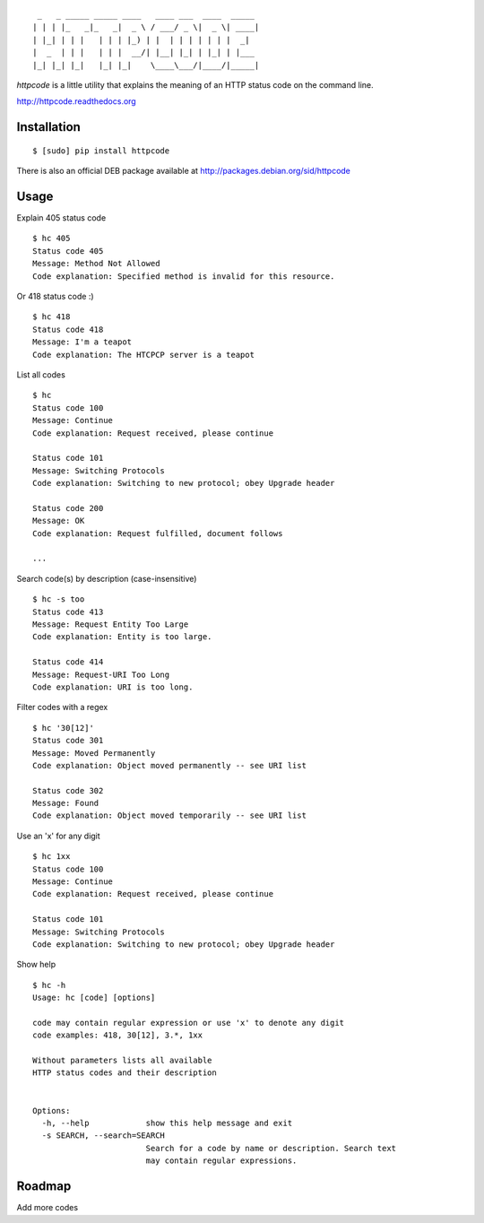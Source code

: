 ::

     _   _ _____ _____ ____   ____ ___  ____  _____
    | | | |_   _|_   _|  _ \ / ___/ _ \|  _ \| ____|
    | |_| | | |   | | | |_) | |  | | | | | | |  _|
    |  _  | | |   | | |  __/| |__| |_| | |_| | |___
    |_| |_| |_|   |_| |_|    \____\___/|____/|_____|


`httpcode` is a little utility that explains the meaning of an HTTP
status code on the command line.

`http://httpcode.readthedocs.org <http://httpcode.readthedocs.org>`_

Installation
------------

::

    $ [sudo] pip install httpcode

There is also an official DEB package available at
`http://packages.debian.org/sid/httpcode <http://packages.debian.org/sid/httpcode>`_


Usage
-----

Explain 405 status code

::

    $ hc 405
    Status code 405
    Message: Method Not Allowed
    Code explanation: Specified method is invalid for this resource.

Or 418 status code :)

::

    $ hc 418
    Status code 418
    Message: I'm a teapot
    Code explanation: The HTCPCP server is a teapot

List all codes

::

    $ hc
    Status code 100
    Message: Continue
    Code explanation: Request received, please continue

    Status code 101
    Message: Switching Protocols
    Code explanation: Switching to new protocol; obey Upgrade header

    Status code 200
    Message: OK
    Code explanation: Request fulfilled, document follows

    ...

Search code(s) by description (case-insensitive)

::

    $ hc -s too
    Status code 413
    Message: Request Entity Too Large
    Code explanation: Entity is too large.

    Status code 414
    Message: Request-URI Too Long
    Code explanation: URI is too long.

Filter codes with a regex

::

    $ hc '30[12]'
    Status code 301
    Message: Moved Permanently
    Code explanation: Object moved permanently -- see URI list

    Status code 302
    Message: Found
    Code explanation: Object moved temporarily -- see URI list

Use an 'x' for any digit

::

    $ hc 1xx
    Status code 100
    Message: Continue
    Code explanation: Request received, please continue

    Status code 101
    Message: Switching Protocols
    Code explanation: Switching to new protocol; obey Upgrade header

Show help

::

    $ hc -h
    Usage: hc [code] [options]

    code may contain regular expression or use 'x' to denote any digit
    code examples: 418, 30[12], 3.*, 1xx

    Without parameters lists all available
    HTTP status codes and their description


    Options:
      -h, --help            show this help message and exit
      -s SEARCH, --search=SEARCH
                            Search for a code by name or description. Search text
                            may contain regular expressions.

Roadmap
-------

Add more codes
